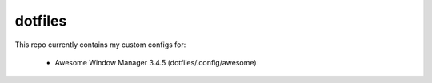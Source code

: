 dotfiles
========

This repo currently contains my custom configs for:

  * Awesome Window Manager 3.4.5 (dotfiles/.config/awesome)
